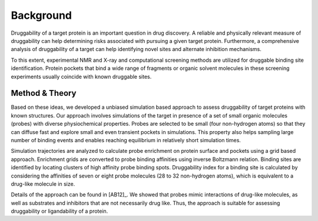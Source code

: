 Background
==========

Druggability of a target protein is an important question in drug discovery.
A reliable and physically relevant measure of druggability can help determining
risks associated with pursuing a given target protein. Furthermore, a
comprehensive analysis of druggability of a target can help identifying novel
sites and alternate inhibition mechanisms.

To this extent, experimental NMR and X-ray and computational screening methods
are utilized for druggable binding site identification. Protein pockets that
bind a wide range of fragments or organic solvent molecules in these screening
experiments usually coincide with known druggable sites.


Method & Theory
---------------

Based on these ideas, we developed a unbiased simulation based approach to
assess druggability of target proteins with known structures. Our approach
involves simulations of the target in presence of a set of small organic
molecules (probes) with diverse physiochemical properties. Probes are selected
to be small (four non-hydrogen atoms) so that they can diffuse fast and explore
small and even transient pockets in simulations. This property also helps
sampling large number of binding events and enables reaching equilibrium in
relatively short simulation times.

Simulation trajectories are analyzed to calculate probe enrichment on protein
surface and pockets using a grid based approach. Enrichment grids are converted
to probe binding affinities using inverse Boltzmann relation. Binding sites
are identified by locating clusters of high affinity probe binding spots.
Druggability index for a binding site is calculated by considering
the affinities of seven or eight probe molecules (28 to 32 non-hydrogen atoms),
which is equivalent to a drug-like molecule in size.


Details of the approach can be found in [AB12]_. We showed that probes
mimic interactions of drug-like molecules, as well as substrates and
inhibitors that are not necessarily drug like. Thus, the approach is suitable
for assessing druggability or ligandability of a protein.